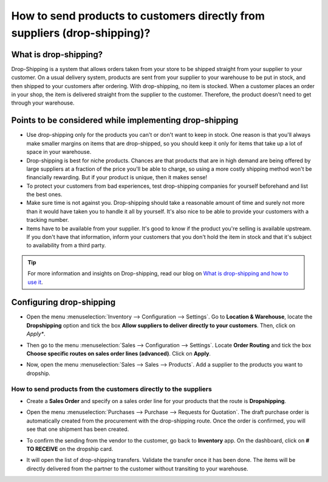 ==========================================================================
How to send products to customers directly from suppliers (drop-shipping)?
==========================================================================

What is drop-shipping?
----------------------

Drop-Shipping is a system that allows orders taken from your store to be
shipped straight from your supplier to your customer. On a usual
delivery system, products are sent from your supplier to your warehouse
to be put in stock, and then shipped to your customers after ordering.
With drop-shipping, no item is stocked. When a customer places an order
in your shop, the item is delivered straight from the supplier to the
customer. Therefore, the product doesn’t need to get through your
warehouse.

Points to be considered while implementing drop-shipping
--------------------------------------------------------

-  Use drop-shipping only for the products you can't or don't want to
   keep in stock. One reason is that you'll always make smaller
   margins on items that are drop-shipped, so you should keep it
   only for items that take up a lot of space in your warehouse.

-  Drop-shipping is best for niche products. Chances are that products
   that are in high demand are being offered by large suppliers at a
   fraction of the price you'll be able to charge, so using a more
   costly shipping method won't be financially rewarding. But if
   your product is unique, then it makes sense!

-  To protect your customers from bad experiences, test drop-shipping
   companies for yourself beforehand and list the best ones.

-  Make sure time is not against you. Drop-shipping should take a
   reasonable amount of time and surely not more than it would have
   taken you to handle it all by yourself. It's also nice to be able
   to provide your customers with a tracking number.

-  Items have to be available from your supplier. It's good to know if
   the product you're selling is available upstream. If you don't
   have that information, inform your customers that you don't hold
   the item in stock and that it's subject to availability from a
   third party.

.. tip::
    For more information and insights on Drop-shipping, read our blog on 
    `What is drop-shipping and how to use it <https://www.odoo.com/blog/business-hacks-1/post/what-is-drop-shipping-and-how-to-use-it-250>`__.

Configuring drop-shipping
-------------------------

-   Open the menu :menuselection:`Inventory --> Configuration --> Settings`. 
    Go to **Location & Warehouse**, locate the **Dropshipping**
    option and tick the box **Allow suppliers to deliver directly to
    your customers**. Then, click on *Apply**.

.. image:: media/dropshipping06.png
   :align: center

-  Then go to the menu :menuselection:`Sales --> Configuration --> Settings`.
   Locate **Order Routing** and tick the box **Choose specific
   routes on sales order lines (advanced)**. Click on **Apply**.

.. image:: media/dropshipping05.png
   :align: center

-  Now, open the menu :menuselection:`Sales --> Sales --> Products`. 
   Add a supplier to the products you want to dropship.

.. image:: media/dropshipping03.png
   :align: center

How to send products from the customers directly to the suppliers
=================================================================

-  Create a **Sales Order** and specify on a sales order line for your
   products that the route is **Dropshipping**.

.. image:: media/dropshipping01.png
   :align: center

-  Open the menu :menuselection:`Purchases --> Purchase --> Requests for Quotation`.
   The draft purchase order is automatically created from the
   procurement with the drop-shipping route. Once the order is
   confirmed, you will see that one shipment has been created.

.. image:: media/dropshipping04.png
   :align: center

-  To confirm the sending from the vendor to the customer, go back to
   **Inventory** app. On the dashboard, click on **# TO RECEIVE** on
   the dropship card.

.. image:: media/dropshipping02.png
   :align: center

-  It will open the list of drop-shipping transfers. Validate the
   transfer once it has been done. The items will be directly
   delivered from the partner to the customer without transiting to
   your warehouse.

.. seealso::
    * :doc:`inventory_flow`

.. todo::
    Add link to this section when available
    * How to analyse the performance of my vendors?
